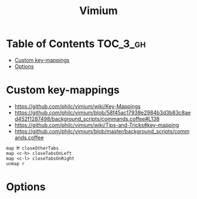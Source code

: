 #+TITLE: Vimium

* Table of Contents :TOC_3_gh:
- [[#custom-key-mappings][Custom key-mappings]]
- [[#options][Options]]

* Custom key-mappings
- https://github.com/philc/vimium/wiki/Key-Mappings
- https://github.com/philc/vimium/blob/58f45ac17938e2984b3d3b83c8aed452f1287498/background_scripts/commands.coffee#L138
- https://github.com/philc/vimium/wiki/Tips-and-Tricks#key-mapping
- https://github.com/philc/vimium/blob/master/background_scripts/commands.coffee

#+BEGIN_EXAMPLE
  map M closeOtherTabs
  map <c-h> closeTabsOnLeft
  map <c-l> closeTabsOnRight
  unmap r
#+END_EXAMPLE

* Options
[[file:_img/screenshot_2017-11-28_17-26-07.png]]
